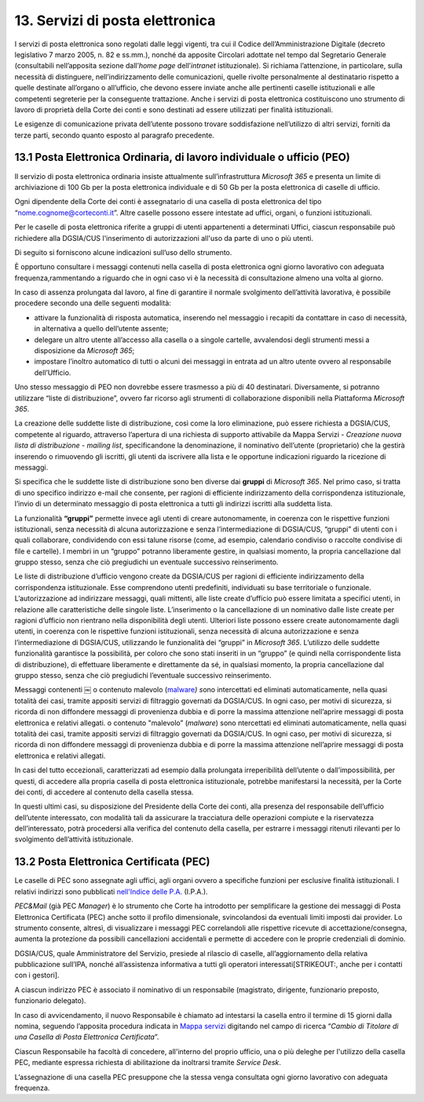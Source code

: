 ****************************************
**13. Servizi di posta elettronica**
****************************************

I servizi di posta elettronica sono regolati dalle leggi vigenti, tra cui il Codice dell’Amministrazione Digitale (decreto legislativo 7 marzo 2005, n. 82 e ss.mm.), nonché da apposite Circolari adottate nel tempo dal Segretario Generale (consultabili nell’apposita sezione dall’\ *home page* dell’\ *intranet* istituzionale). Si richiama l’attenzione, in particolare, sulla necessità di distinguere, nell’indirizzamento delle comunicazioni, quelle rivolte personalmente al destinatario rispetto a quelle destinate all’organo o all’ufficio, che devono essere inviate anche alle pertinenti caselle istituzionali e alle competenti segreterie per la conseguente trattazione.  Anche i servizi di posta elettronica costituiscono uno strumento di lavoro di proprietà della Corte dei conti e sono destinati ad essere utilizzati per finalità istituzionali. 

Le esigenze di comunicazione privata dell’utente possono trovare soddisfazione nell’utilizzo di altri servizi, forniti da terze parti, secondo quanto esposto al paragrafo precedente. 

..

**13.1 Posta Elettronica Ordinaria, di lavoro individuale o ufficio (PEO)**
--------------------------------------------------------------------------------
Il servizio di posta elettronica ordinaria insiste attualmente sull’infrastruttura *Microsoft 365* e presenta un limite di archiviazione di 100 Gb per la posta elettronica individuale e di 50 Gb per la posta elettronica di caselle di ufficio.

Ogni dipendente della Corte dei conti è assegnatario di una casella di posta elettronica del tipo “nome.cognome@corteconti.it”.  Altre caselle possono essere intestate ad uffici, organi, o funzioni istituzionali. 

Per le caselle di posta elettronica riferite a gruppi di utenti appartenenti a determinati Uffici, ciascun responsabile può richiedere alla DGSIA/CUS l'inserimento di autorizzazioni all'uso da parte di uno o più utenti. 

Di seguito si forniscono alcune indicazioni sull’uso dello strumento.

È opportuno consultare i messaggi contenuti nella casella di posta elettronica ogni giorno lavorativo con adeguata frequenza,rammentando a riguardo che in ogni caso vi è la necessità di  consultazione almeno una volta al giorno.  

In caso di assenza prolungata dal lavoro, al fine di garantire il normale svolgimento dell’attività lavorativa, è possibile procedere secondo una delle seguenti modalità: 


-  attivare la funzionalità di risposta automatica, inserendo nel messaggio i recapiti da contattare in caso di necessità, in alternativa a quello dell’utente assente; 
-  delegare un altro utente all’accesso alla casella o a singole cartelle, avvalendosi degli strumenti messi a disposizione da *Microsoft* *365*; 
-  impostare l’inoltro automatico di tutti o alcuni dei messaggi in entrata ad un altro utente ovvero al responsabile dell’Ufficio.
..

Uno stesso messaggio di PEO non dovrebbe essere trasmesso a più di 40 destinatari. Diversamente, si potranno utilizzare “liste di distribuzione”, ovvero far ricorso agli strumenti di collaborazione  disponibili nella Piattaforma *Microsoft 365*.

La creazione delle suddette liste di distribuzione, così come la loro eliminazione, può essere richiesta a DGSIA/CUS, competente al riguardo, attraverso l’apertura di una richiesta di supporto attivabile da Mappa Servizi - *Creazione nuova lista di distribuzione - mailing list*, specificandone la denominazione, il nominativo dell’utente (proprietario) che la gestirà inserendo o rimuovendo gli iscritti, gli utenti da iscrivere alla lista e le opportune indicazioni riguardo la ricezione di messaggi.

Si specifica che le suddette liste di distribuzione sono ben diverse dai **gruppi** di *Microsoft 365*. Nel primo caso, si tratta di uno specifico indirizzo e-mail che consente, per ragioni di efficiente indirizzamento della corrispondenza istituzionale, l’invio di un determinato messaggio di posta elettronica a tutti gli indirizzi iscritti alla suddetta lista. 

La funzionalità **“gruppi”** permette invece agli utenti di creare autonomamente, in coerenza con le rispettive funzioni istituzionali, senza necessità di alcuna autorizzazione e senza l’intermediazione di DGSIA/CUS, “gruppi” di utenti con i quali collaborare, condividendo con essi talune risorse (come, ad esempio, calendario condiviso o raccolte condivise di file e cartelle). I membri in un “gruppo” potranno liberamente gestire, in qualsiasi momento, la propria cancellazione dal gruppo stesso, senza che ciò pregiudichi un eventuale successivo reinserimento.

Le liste di distribuzione d’ufficio vengono create da DGSIA/CUS per ragioni di efficiente indirizzamento della corrispondenza istituzionale. Esse comprendono utenti predefiniti, individuati su base territoriale o funzionale. L’autorizzazione ad indirizzare messaggi, quali mittenti, alle liste create d’ufficio può essere limitata a specifici utenti, in relazione alle caratteristiche delle singole liste. L’inserimento o la cancellazione di un nominativo dalle liste create per ragioni d’ufficio non rientrano nella disponibilità degli utenti. Ulteriori liste possono essere create autonomamente dagli utenti, in coerenza con le rispettive funzioni istituzionali, senza necessità di alcuna autorizzazione e senza l’intermediazione di DGSIA/CUS, utilizzando le funzionalità dei “gruppi” in *Microsoft 365*. L’utilizzo delle suddette funzionalità garantisce la possibilità, per coloro che sono stati inseriti in un “gruppo” (e quindi nella corrispondente lista di distribuzione), di effettuare liberamente e direttamente da sé, in qualsiasi momento, la propria cancellazione dal gruppo stesso, senza che ciò pregiudichi l’eventuale successivo reinserimento. 

Messaggi contenenti ￼ o contenuto malevolo (`mal\ ware <\l>`__\ *) s*\ ono intercettati ed eliminati automaticamente, nella quasi totalità dei casi, tramite appositi servizi di filtraggio governati da DGSIA/CUS. In ogni caso, per motivi di sicurezza, si ricorda di non diffondere messaggi di provenienza dubbia e di porre la massima attenzione nell’aprire messaggi di posta elettronica e relativi allegati. o contenuto "malevolo” (*malware*) sono ntercettati ed eliminati automaticamente, nella quasi totalità dei casi, tramite appositi servizi di filtraggio governati da DGSIA/CUS. In ogni caso, per motivi di sicurezza, si ricorda di non diffondere messaggi di provenienza dubbia e di porre la massima attenzione nell’aprire messaggi di posta elettronica e relativi allegati.

In casi del tutto eccezionali, caratterizzati ad esempio dalla prolungata irreperibilità dell’utente o dall’impossibilità, per questi, di accedere alla propria casella di posta elettronica istituzionale, potrebbe manifestarsi la necessità, per la Corte dei conti, di accedere al contenuto della casella stessa. 

In questi ultimi casi, su disposizione del Presidente della Corte dei conti, alla presenza del responsabile dell’ufficio dell’utente interessato, con modalità tali da assicurare la tracciatura delle operazioni compiute e la riservatezza dell’interessato, potrà  procedersi alla verifica del contenuto della casella, per estrarre i messaggi ritenuti rilevanti per lo svolgimento dell’attività istituzionale.


**13.2 Posta Elettronica Certificata (PEC)**
--------------------------------------------------
Le caselle di PEC sono assegnate agli uffici, agli organi ovvero a specifiche funzioni per esclusive finalità istituzionali. I relativi indirizzi sono pubblicati `nell'Indice delle P.A.  <https://www.indicepa.gov.it/ipa-portale/>`__ (I.P.A.). 

*PEC&Mail* (già PEC *Manager*) è lo strumento che Corte ha introdotto per semplificare la gestione dei messaggi di Posta Elettronica Certificata (PEC) anche sotto il profilo dimensionale, svincolandosi da eventuali limiti imposti dai provider. Lo strumento consente, altresì, di visualizzare i messaggi PEC correlandoli alle rispettive ricevute di accettazione/consegna, aumenta la protezione da possibili cancellazioni accidentali e permette di accedere con le proprie credenziali di dominio.

DGSIA/CUS, quale Amministratore del Servizio, presiede al rilascio di caselle, all’aggiornamento della relativa pubblicazione sull’IPA, nonché all’assistenza informativa a tutti gli operatori interessati\ [STRIKEOUT:, anche per i contatti con i gestori].

A ciascun indirizzo PEC è associato il nominativo di un responsabile (magistrato, dirigente, funzionario preposto, funzionario delegato).  

In caso di avvicendamento, il nuovo Responsabile è chiamato ad intestarsi la casella entro il termine di 15 giorni dalla nomina, seguendo l’apposita procedura indicata in `Mappa servizi <https://mappaservizi.corteconti.it>`__ digitando nel campo di ricerca “\ *Cambio di Titolare di una Casella di Posta Elettronica Certificata*\ ”.

Ciascun Responsabile ha facoltà di concedere, all'interno del proprio ufficio, una o più deleghe per l'utilizzo della casella PEC, mediante espressa richiesta di abilitazione da inoltrarsi tramite *Service Desk*.

L’assegnazione di una casella PEC presuppone che la stessa venga consultata ogni giorno lavorativo con adeguata frequenza.

..
